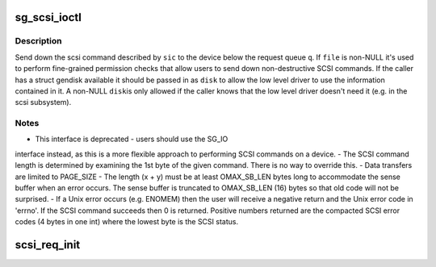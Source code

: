 .. -*- coding: utf-8; mode: rst -*-
.. src-file: block/scsi_ioctl.c

.. _`sg_scsi_ioctl`:

sg_scsi_ioctl
=============

.. c:function:: int sg_scsi_ioctl(struct request_queue *q, struct gendisk *disk, fmode_t mode, struct scsi_ioctl_command __user *sic)

    -  handle deprecated SCSI_IOCTL_SEND_COMMAND ioctl

    :param struct request_queue \*q:
        request queue to send scsi commands down

    :param struct gendisk \*disk:
        gendisk to operate on (option)

    :param fmode_t mode:
        mode used to open the file through which the ioctl has been
        submitted

    :param struct scsi_ioctl_command __user \*sic:
        userspace structure describing the command to perform

.. _`sg_scsi_ioctl.description`:

Description
-----------

Send down the scsi command described by \ ``sic``\  to the device below
the request queue \ ``q``\ .  If \ ``file``\  is non-NULL it's used to perform
fine-grained permission checks that allow users to send down
non-destructive SCSI commands.  If the caller has a struct gendisk
available it should be passed in as \ ``disk``\  to allow the low level
driver to use the information contained in it.  A non-NULL \ ``disk``\ 
is only allowed if the caller knows that the low level driver doesn't
need it (e.g. in the scsi subsystem).

.. _`sg_scsi_ioctl.notes`:

Notes
-----

-  This interface is deprecated - users should use the SG_IO
interface instead, as this is a more flexible approach to
performing SCSI commands on a device.
-  The SCSI command length is determined by examining the 1st byte
of the given command. There is no way to override this.
-  Data transfers are limited to PAGE_SIZE
-  The length (x + y) must be at least OMAX_SB_LEN bytes long to
accommodate the sense buffer when an error occurs.
The sense buffer is truncated to OMAX_SB_LEN (16) bytes so that
old code will not be surprised.
-  If a Unix error occurs (e.g. ENOMEM) then the user will receive
a negative return and the Unix error code in 'errno'.
If the SCSI command succeeds then 0 is returned.
Positive numbers returned are the compacted SCSI error codes (4
bytes in one int) where the lowest byte is the SCSI status.

.. _`scsi_req_init`:

scsi_req_init
=============

.. c:function:: void scsi_req_init(struct scsi_request *req)

    initialize certain fields of a scsi_request structure

    :param struct scsi_request \*req:
        Pointer to a scsi_request structure.
        Initializes .__cmd[], .cmd, .cmd_len and .sense_len but no other members
        of struct scsi_request.

.. This file was automatic generated / don't edit.

